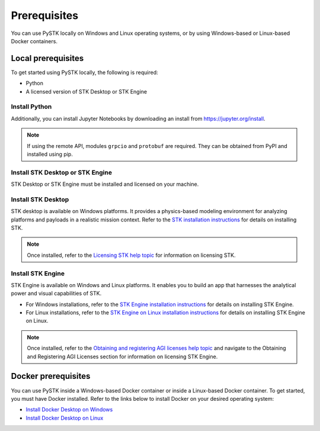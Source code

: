 Prerequisites
#############

You can use PySTK locally on Windows and Linux operating systems, or by using Windows-based or Linux-based Docker containers.  

Local prerequisites
===================

To get started using PySTK locally, the following is required:

- Python 
- A licensed version of STK Desktop or STK Engine

Install Python
^^^^^^^^^^^^^^

.. jinja::
    
    A working Python environment using Python version {{ SUPPORTED_PYTHON_VERSIONS[0] }} or greater is required. You can download and install Python from https://www.python.org/downloads.

Additionally, you can install Jupyter Notebooks by downloading an install from
https://jupyter.org/install.

.. note::

    If using the remote API, modules ``grpcio`` and ``protobuf`` are required. They can be obtained from PyPI and installed using pip.

Install STK Desktop or STK Engine
^^^^^^^^^^^^^^^^^^^^^^^^^^^^^^^^^

STK Desktop or STK Engine must be installed and licensed on your machine.

Install STK Desktop
^^^^^^^^^^^^^^^^^^^

STK desktop is available on Windows platforms. It provides a physics-based modeling environment for analyzing platforms and payloads in a realistic mission context. Refer to the `STK installation instructions <https://help.agi.com/stk/Content/install/installingSTK.htm>`_ for details on installing STK.

.. note::

    Once installed, refer to the `Licensing STK help topic <https://help.agi.com/stk/Content/licensing/licensing.htm>`_ for information on licensing STK.

Install STK Engine
^^^^^^^^^^^^^^^^^^

STK Engine is available on Windows and Linux platforms. It enables you to build an app that harnesses the analytical power and visual capabilities of STK. 

- For Windows installations, refer to the `STK Engine installation instructions <https://help.agi.com/stkdevkit/Content/stkEngine/Getting_Started.htm>`_ for details on installing STK Engine. 

- For Linux installations, refer to the `STK Engine on Linux installation instructions <https://help.agi.com/stkEngineOnUNIX/Content/stkEngineUX/Getting_Started_with_EngineOnLinux.htm>`_ for details on installing STK Engine on Linux. 

.. note::

    Once installed, refer to the `Obtaining and registering AGI licenses help topic <https://help.agi.com/stkEngineOnUNIX/Content/stkEngineUX/Getting_Started_with_EngineOnLinux.htm>`_ and navigate to the Obtaining and Registering AGI Licenses section for information on licensing STK Engine.

Docker prerequisites
====================
You can use PySTK inside a Windows-based Docker container or inside a Linux-based Docker container. To get started, you must have Docker installed. Refer to the links below to install Docker on your desired operating system:

- `Install Docker Desktop on Windows <https://docs.docker.com/desktop/install/windows-install/>`_  
- `Install Docker Desktop on Linux <https://docs.docker.com/desktop/install/linux/>`_   



